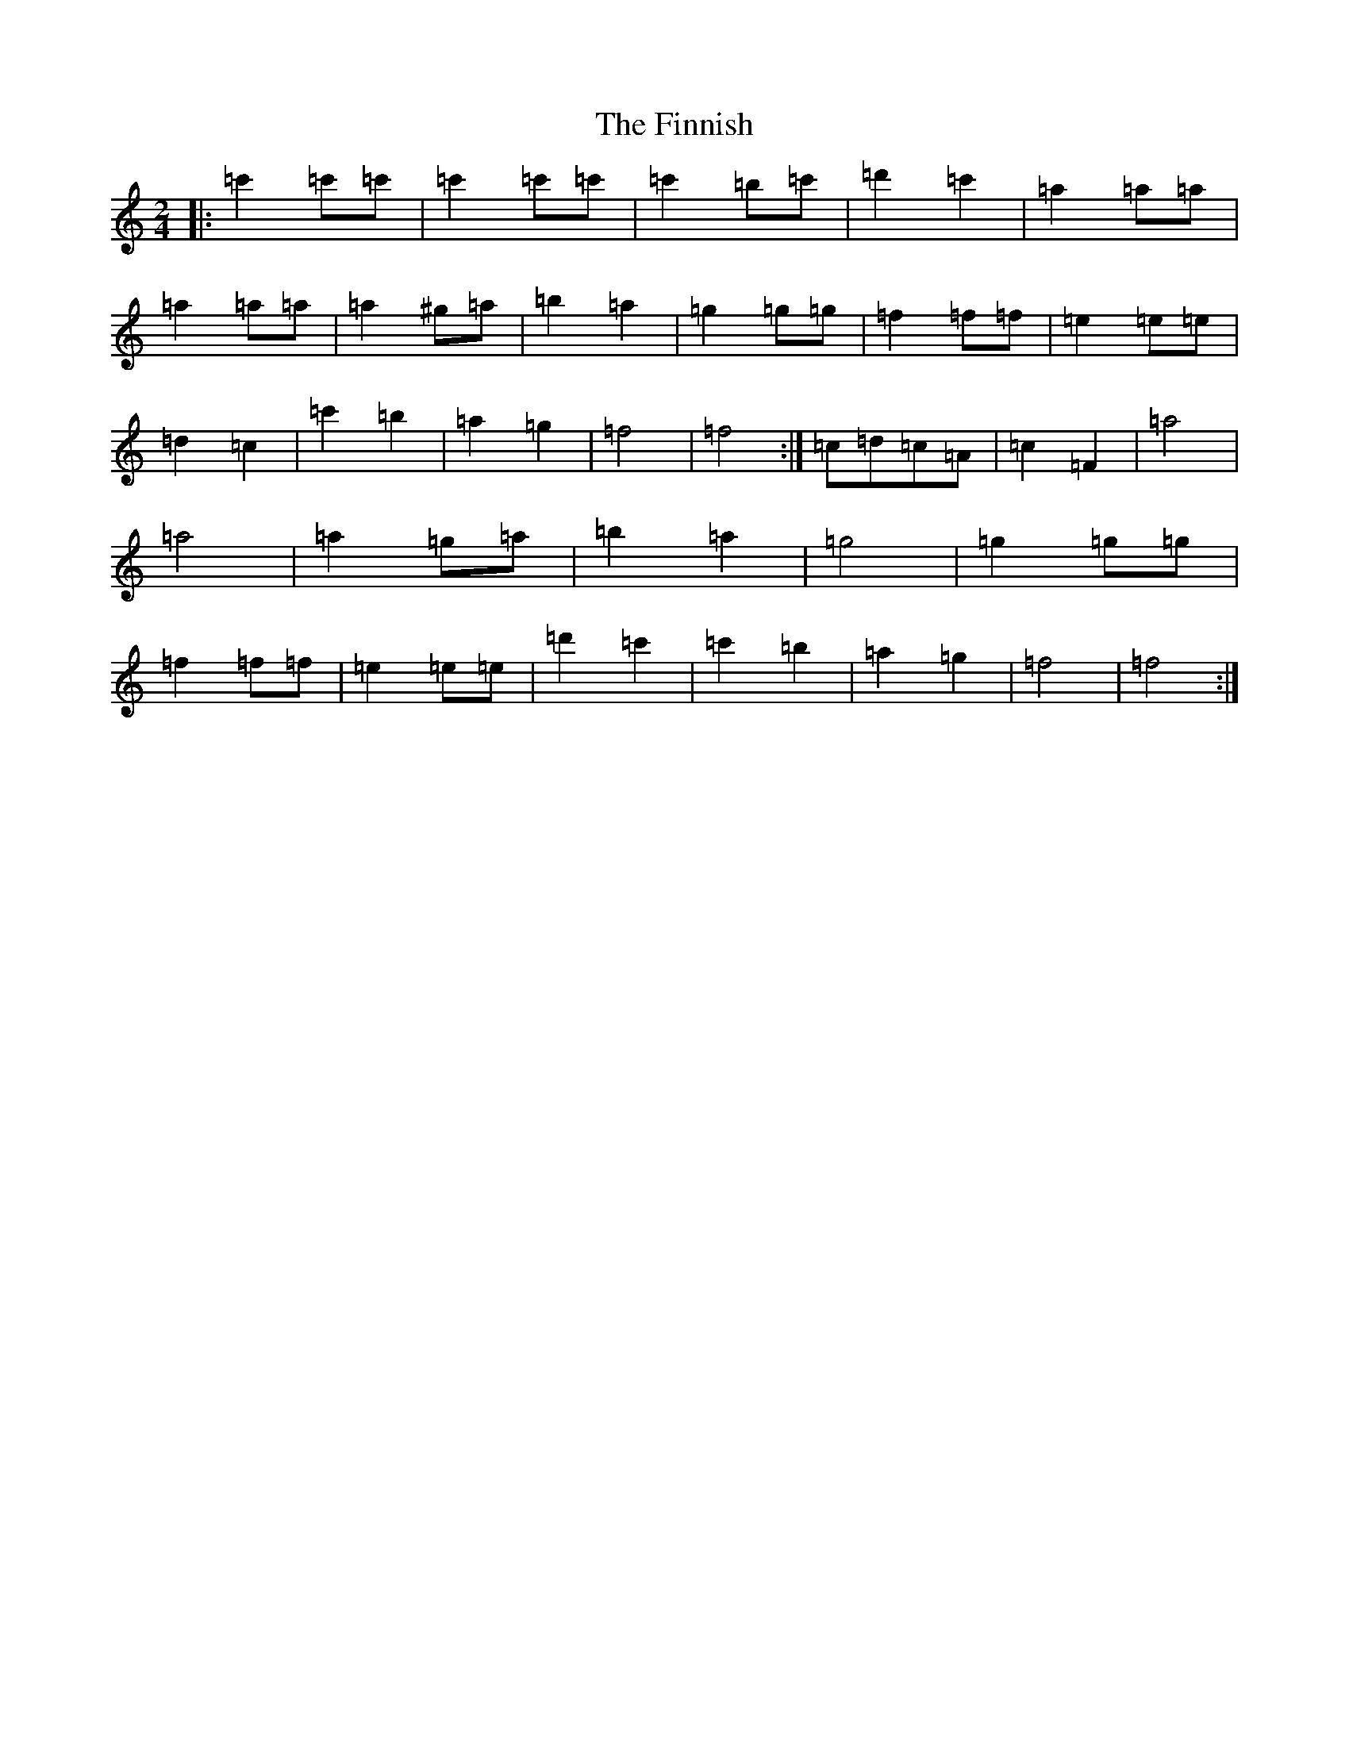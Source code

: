X: 6790
T: Finnish, The
S: https://thesession.org/tunes/8491#setting8491
R: polka
M:2/4
L:1/8
K: C Major
|:=c'2=c'=c'|=c'2=c'=c'|=c'2=b=c'|=d'2=c'2|=a2=a=a|=a2=a=a|=a2^g=a|=b2=a2|=g2=g=g|=f2=f=f|=e2=e=e|=d2=c2|=c'2=b2|=a2=g2|=f4|=f4:|=c=d=c=A|=c2=F2|=a4|=a4|=a2=g=a|=b2=a2|=g4|=g2=g=g|=f2=f=f|=e2=e=e|=d'2=c'2|=c'2=b2|=a2=g2|=f4|=f4:|
